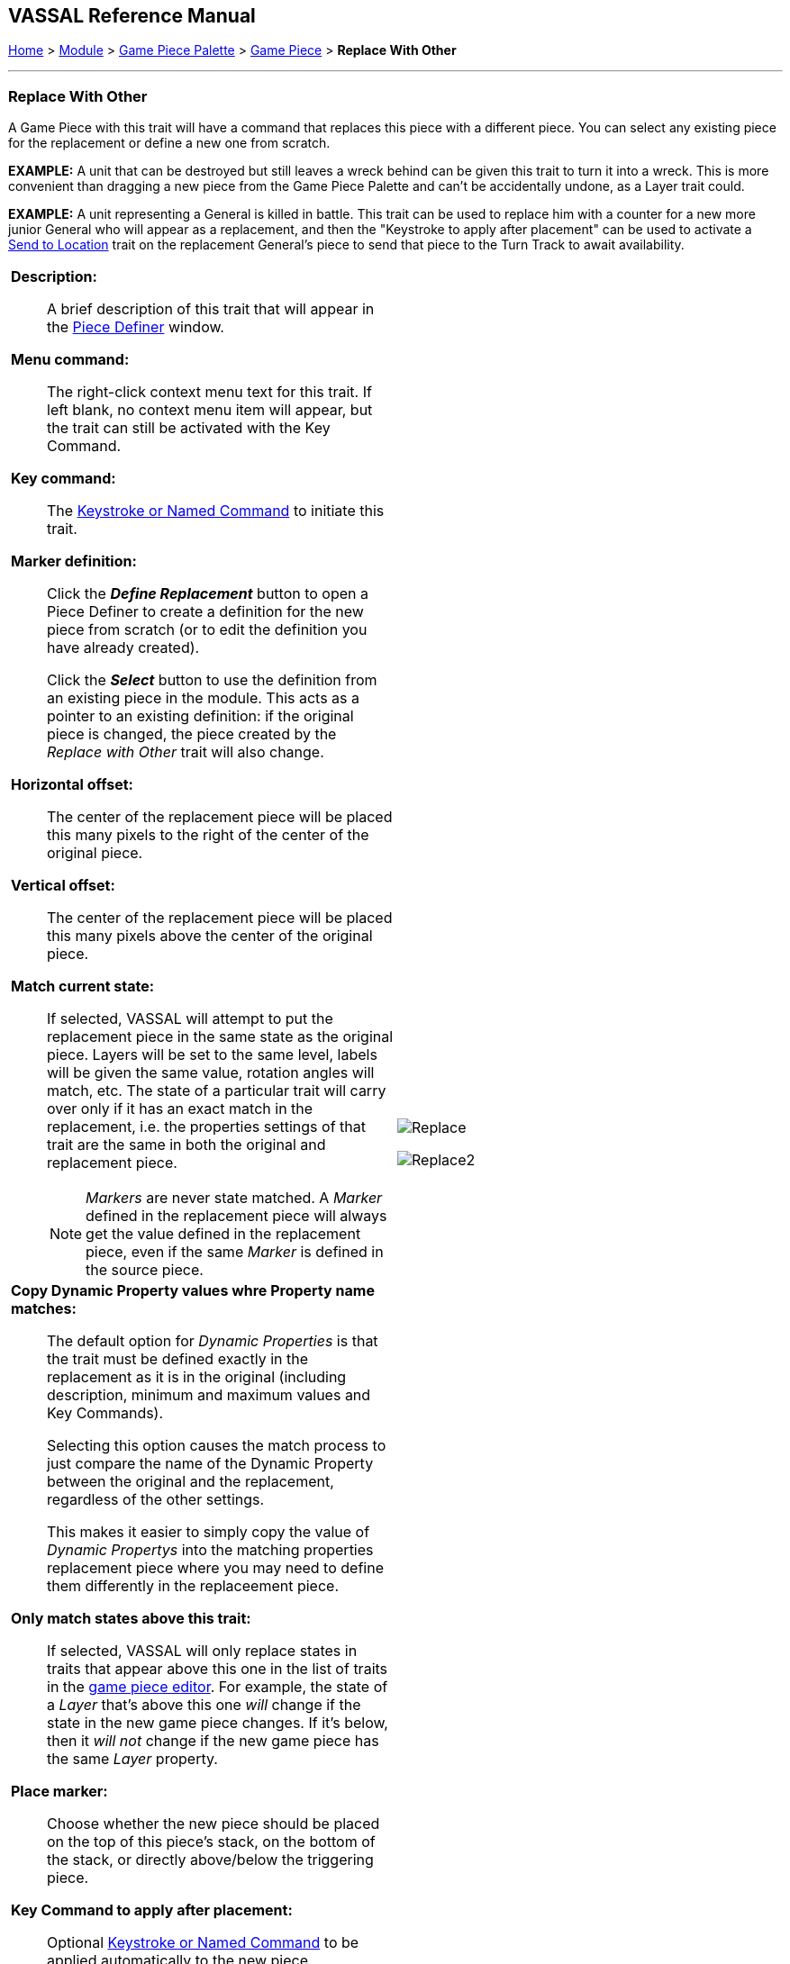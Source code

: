 == VASSAL Reference Manual
[#top]

[.small]#<<index.adoc#toc,Home>> > <<GameModule.adoc#top,Module>> > <<PieceWindow.adoc#top,Game Piece Palette>> > <<GamePiece.adoc#top,Game Piece>> > *Replace With Other*#

'''''

=== Replace With Other
A Game Piece with this trait will have a command that replaces this piece with a different piece.
You can select any existing piece for the replacement or define a new one from scratch.

*EXAMPLE:*  A unit that can be destroyed but still leaves a wreck behind can be given this trait to turn it into a wreck.
This is more convenient than dragging a new piece from the Game Piece Palette and can't be accidentally undone, as a Layer trait could.

*EXAMPLE:*  A unit representing a General is killed in battle.
This trait can be used to replace him with a counter for a new more junior General who will appear as a replacement, and then the "Keystroke to apply after placement" can be used to activate a <<SendToLocation.adoc#top,Send to Location>> trait on the replacement General's piece to send that piece to the Turn Track to await availability.

[width="100%",cols="50%a,^50%a",]
|===
|

*Description:*::  A brief description of this trait that will appear in the <<GamePiece.adoc#top,Piece Definer>> window.

*Menu command:*::  The right-click context menu text for this trait.
If left blank, no context menu item will appear, but the trait can still be activated with the Key Command.

*Key command:*::  The <<NamedKeyCommand.adoc#top,Keystroke or Named Command>> to initiate this trait.

*Marker definition:*::  Click the *_Define Replacement_* button to open a Piece Definer to create a definition for the new piece from scratch (or to edit the definition you have already created).
+
Click the *_Select_* button to use the definition from an existing piece in the module.
This acts as a pointer to an existing definition: if the original piece is changed, the piece created by the _Replace with Other_ trait will also change.

*Horizontal offset:*::  The center of the replacement piece will be placed this many pixels to the right of the center of the original piece.

*Vertical offset:*::  The center of the replacement piece will be placed this many pixels above the center of the original piece.

*Match current state:*::  If selected, VASSAL will attempt to put the replacement piece in the same state as the original piece.
Layers will be set to the same level, labels will be given the same value, rotation angles will match, etc.
The state of a particular trait will carry over only if it has an exact match in the replacement, i.e.
the properties settings of that trait are the same in both the original and replacement piece.
+
NOTE: _Markers_ are never state matched. A _Marker_ defined in the replacement piece will always get the value defined in the replacement piece, even if the same _Marker_ is defined in the source piece.

*Copy Dynamic Property values whre Property name matches:*::
The default option for _Dynamic Properties_ is that the trait must be defined exactly in the replacement as it is in the original (including description, minimum and maximum values and Key Commands).
+
Selecting this option causes the match process to just compare the name of the Dynamic Property between the original and the replacement, regardless of the other settings.
+
This makes it easier to simply copy the value of _Dynamic Propertys_ into the matching properties replacement piece where you may need to define them differently in the replaceement piece.

*Only match states above this trait:*::  If selected, VASSAL will only replace states in traits that appear above this one in the list of traits in the <<GamePiece.adoc#top,game piece editor>>. For example, the state of a _Layer_ that's above this one _will_ change if the state in the new game piece changes.
If it's below, then it _will not_ change if the new game piece has the same _Layer_ property.

*Place marker:*::  Choose whether the new piece should be placed on the top of this piece's stack, on the bottom of the stack, or directly above/below the triggering piece.

*Key Command to apply after placement:*:: Optional <<NamedKeyCommand.adoc#top,Keystroke or Named Command>> to be applied automatically to the new piece immediately after being placed.



*SEE ALSO:*  <<Marker.adoc#top,Place Marker>> trait, <<SendToLocation.adoc#top,Send to Location>> trait.

|
image:images/Replace.png[]

image:images/Replace2.png[]
|===
